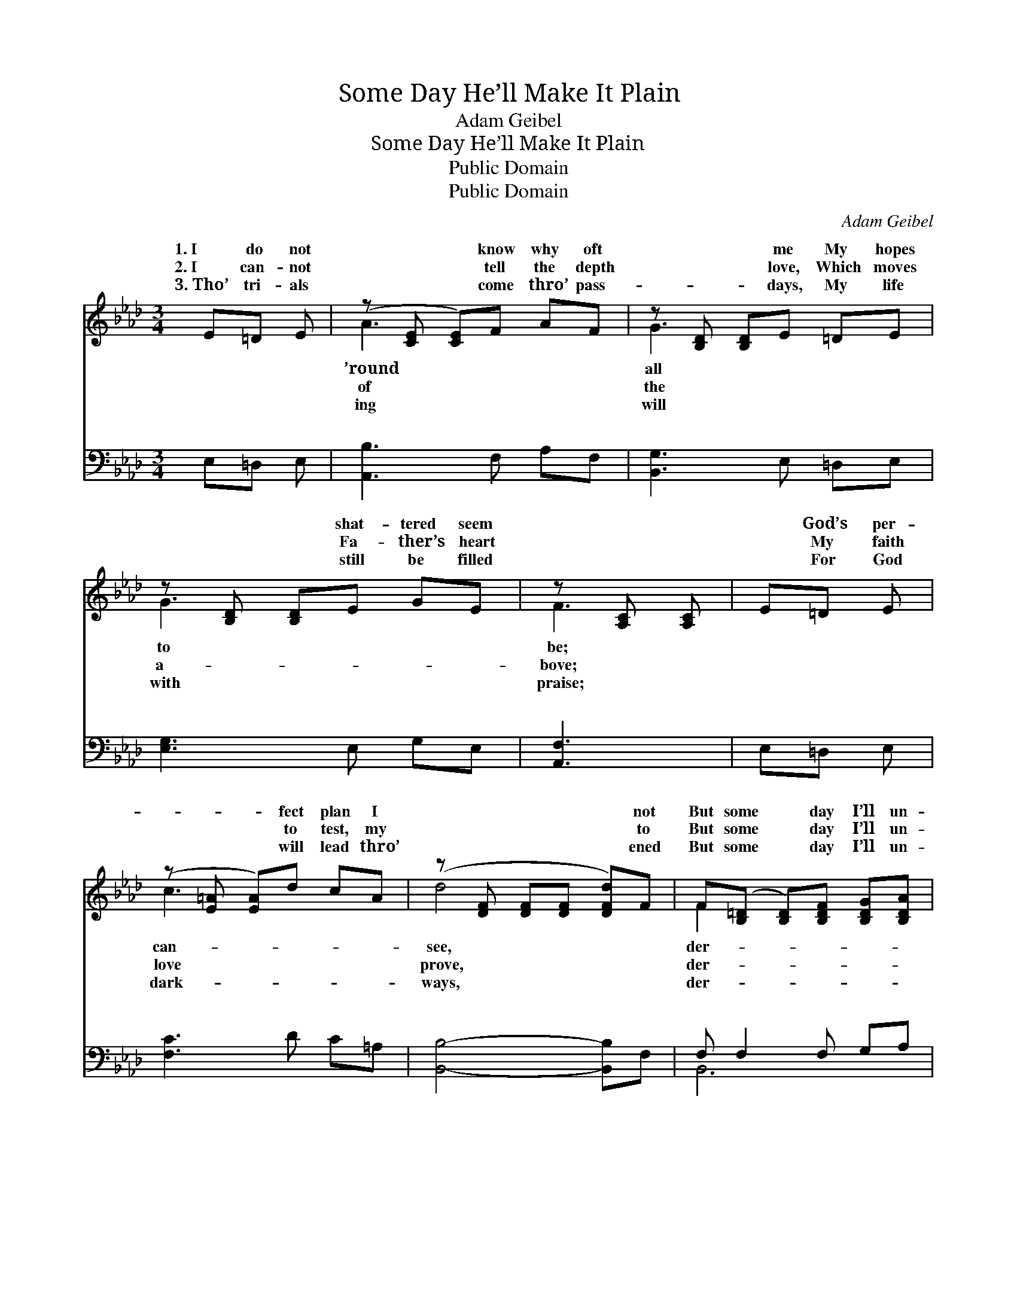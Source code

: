 X:1
T:Some Day He’ll Make It Plain
T:Adam Geibel
T:Some Day He’ll Make It Plain
T:Public Domain
T:Public Domain
C:Adam Geibel
Z:Public Domain
%%score ( 1 2 ) ( 3 4 )
L:1/8
M:3/4
K:Ab
V:1 treble 
V:2 treble 
V:3 bass 
V:4 bass 
V:1
 E=D E | (z [CE] [CE])F AF | z [B,D] [B,D]E =DE | z [B,D] [B,D]E GE | z [A,C] [A,C] | E=D E | %6
w: 1.~I do not|* * know why oft|* * me My hopes|* * shat- tered seem||* God’s per-|
w: 2.~I can- not|* * tell the depth|* * love, Which moves|* * Fa- ther’s heart||* My faith|
w: 3.~Tho’ tri- als|* * come thro’ pass-|* * days, My life|* * still be filled||* For God|
 (z [E=A] [EA])d cA | (z [DF] [DF][DF] [DFd])F | F([B,=D] [B,D])[B,DF] [B,DG][B,DA] | %9
w: * * fect plan I|* * * * not|But some * day I’ll un-|
w: * * to test, my|* * * * to|But some * day I’ll un-|
w: * * will lead thro’|* * * * ened|But some * day I’ll un-|
 (z [DE] [DG][DF] [DE]2) ||"^Refrain" [Ec] [Ec]2 [CA] [CE][=B,=D] | [B,D]>[Ec] [DB]3 z | %12
w: |||
w: |||
w: |||
 [DB] [DB]2 [DG] [B,E][B,D] | [A,C]>[CB] [CA]3 z | [_GA] [GA]2 [GA] [GB][Gc] | [FB]>[DF] [DF]A GF | %16
w: ||||
w: ||||
w: ||||
 E[Ec] [Gd]2 [EG]2 | [EA]3 |] %18
w: ||
w: ||
w: ||
V:2
 x3 | A3 x3 | G3 x3 | G3 x3 | F3 | x3 | c3 x3 | d4- x2 | F2 x4 | B6 || x6 | x6 | x6 | x6 | x6 | %15
w: |’round|all|to|be;||can-|see,|der-|stand.||||||
w: |of|the|a-|bove;||love|prove,|der-|stand.||||||
w: |ing|will|with|praise;||dark-|ways,|der-|stand.||||||
 x3 A GF | E x5 | x3 |] %18
w: |||
w: |||
w: |||
V:3
 E,=D, E, | [A,,B,]3 F, A,F, | [B,,G,]3 E, =D,E, | [E,G,]3 E, G,E, | [A,,F,]3 | E,=D, E, | %6
w: ~ ~ ~|~ ~ ~ ~|~ ~ ~ ~|~ ~ ~ ~|~|~ ~ ~|
 [F,C]3 D C=A, | [B,,B,]4- [B,,B,]F, | F, F,2 F, G,A, | (z G, B,A, G,2) || %10
w: ~ ~ ~ ~|~ * ~|~ ~ ~ ~ ~||
 [A,,A,] [A,,A,]2 [A,,A,] [A,,A,][A,,A,] | [E,G,]>[E,G,] [E,G,]3 z | %12
w: * day He’ll make it|plain to me,|
 [E,G,] [E,G,]2 [E,B,] [E,G,][E,G,] | [A,,E,]>[A,,E,] [A,,E,]3 z | [A,C] [A,C]2 [A,C] [A,D][A,E] | %15
w: Some day when I His|face shall see;|Some day from tears I|
 [D,D]>[D,A,] [D,A,]A, G,F, | E,[E,A,] [E,B,]2 [E,D]2 | [A,,C]3 |] %18
w: shall be free, For some day|der- stand. * *||
V:4
 x3 | x6 | x6 | x6 | x3 | x3 | x6 | x6 | B,,6 | E,6 || x6 | x6 | x6 | x6 | x6 | x3 A, G,F, | %16
w: ||||||||~|Some||||||I shall un-|
 E, x5 | x3 |] %18
w: ||

